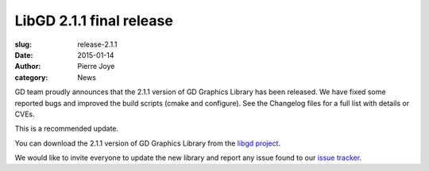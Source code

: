 LibGD 2.1.1 final release
##########################

:slug: release-2.1.1
:date: 2015-01-14
:author: Pierre Joye
:category: News

GD team proudly announces that the 2.1.1 version of GD Graphics
Library has been released.  We have fixed some reported bugs and
improved the build scripts (cmake and configure). See the Changelog 
files for a full list with details or CVEs.

This is a recommended update.

You can download the 2.1.1 version of GD Graphics Library from
the `libgd project`_.

We would like to invite everyone to update the new library and
report any issue found to our `issue tracker`_.

.. _issue tracker: https://github.com/libgd/libgd/issues
.. _libgd project: https://github.com/libgd/libgd/releases
